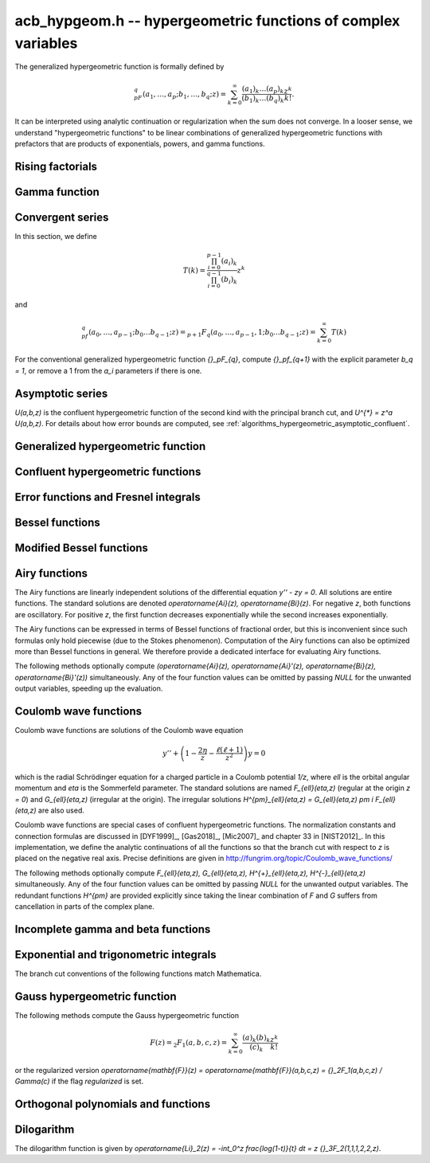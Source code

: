 .. _acb-hypgeom:

**acb_hypgeom.h** -- hypergeometric functions of complex variables
==================================================================================

The generalized hypergeometric function is formally defined by

.. math ::

    {}_pF_q(a_1,\ldots,a_p;b_1,\ldots,b_q;z) =
    \sum_{k=0}^\infty \frac{(a_1)_k\dots(a_p)_k}{(b_1)_k\dots(b_q)_k} \frac {z^k} {k!}.

It can be interpreted using analytic continuation or regularization
when the sum does not converge.
In a looser sense, we understand "hypergeometric functions" to be
linear combinations of generalized hypergeometric functions
with prefactors that are products of exponentials, powers, and gamma functions.

Rising factorials
-------------------------------------------------------------------------------

.. function:: void acb_hypgeom_rising_ui_forward(acb_t res, const acb_t x, ulong n, slong prec)
              void acb_hypgeom_rising_ui_bs(acb_t res, const acb_t x, ulong n, slong prec)
              void acb_hypgeom_rising_ui_rs(acb_t res, const acb_t x, ulong n, ulong m, slong prec)
              void acb_hypgeom_rising_ui_rec(acb_t res, const acb_t x, ulong n, slong prec)
              void acb_hypgeom_rising_ui(acb_t res, const acb_t x, ulong n, slong prec)
              void acb_hypgeom_rising(acb_t res, const acb_t x, const acb_t n, slong prec)

    Computes the rising factorial `(x)_n`.

    The *forward* version uses the forward recurrence.
    The *bs* version uses binary splitting.
    The *rs* version uses rectangular splitting. It takes an extra tuning
    parameter *m* which can be set to zero to choose automatically.
    The *rec* version chooses an algorithm automatically, avoiding
    use of the gamma function (so that it can be used in the computation
    of the gamma function).
    The default versions (*rising_ui* and *rising_ui*) choose an algorithm
    automatically and may additionally fall back on the gamma function.

.. function:: void acb_hypgeom_rising_ui_jet_powsum(acb_ptr res, const acb_t x, ulong n, slong len, slong prec)
              void acb_hypgeom_rising_ui_jet_bs(acb_ptr res, const acb_t x, ulong n, slong len, slong prec)
              void acb_hypgeom_rising_ui_jet_rs(acb_ptr res, const acb_t x, ulong n, ulong m, slong len, slong prec)
              void acb_hypgeom_rising_ui_jet(acb_ptr res, const acb_t x, ulong n, slong len, slong prec)

    Computes the jet of the rising factorial `(x)_n`, truncated to length *len*.
    In other words, constructs the polynomial `(X + x)_n \in \mathbb{R}[X]`,
    truncated if `\operatorname{len} < n + 1` (and zero-extended
    if `\operatorname{len} > n + 1`).

    The *powsum* version computes the sequence of powers of *x* and forms integral
    linear combinations of these.
    The *bs* version uses binary splitting.
    The *rs* version uses rectangular splitting. It takes an extra tuning
    parameter *m* which can be set to zero to choose automatically.
    The default version chooses an algorithm automatically.

.. function:: void acb_hypgeom_log_rising_ui(acb_ptr res, const acb_t x, ulong n, slong prec)

    Computes the log-rising factorial `\log \, (x)_n = \sum_{k=0}^{n-1} \log(x+k)`.

    This first computes the ordinary rising factorial and then determines
    the branch correction `2 \pi i m` with respect to the principal
    logarithm. The correction is computed using Hare's algorithm in
    floating-point arithmetic if this is safe; otherwise,
    a direct computation of `\sum_{k=0}^{n-1} \arg(x+k)` is used as a fallback.

.. function:: void acb_hypgeom_log_rising_ui_jet(acb_ptr res, const acb_t x, ulong n, slong len, slong prec)

    Computes the jet of the log-rising factorial `\log \, (x)_n`,
    truncated to length *len*.

Gamma function
-------------------------------------------------------------------------------

.. function:: void acb_hypgeom_gamma_stirling_sum_horner(acb_t s, const acb_t z, slong N, slong prec)
              void acb_hypgeom_gamma_stirling_sum_improved(acb_t s, const acb_t z, slong N, slong K, slong prec)

    Sets *res* to the final sum in the Stirling series for the gamma function
    truncated before the term with index *N*, i.e. computes
    `\sum_{n=1}^{N-1} B_{2n} / (2n(2n-1) z^{2n-1})`.
    The *horner* version uses Horner scheme with gradual precision adjustments.
    The *improved* version uses rectangular splitting for the low-index
    terms and reexpands the high-index terms as hypergeometric polynomials,
    using a splitting parameter *K* (which can be set to 0 to use a default
    value).

.. function:: void acb_hypgeom_gamma_stirling(acb_t res, const acb_t x, int reciprocal, slong prec)

    Sets *res* to the gamma function of *x* computed using the Stirling
    series together with argument reduction. If *reciprocal* is set,
    the reciprocal gamma function is computed instead.

.. function:: int acb_hypgeom_gamma_taylor(acb_t res, const acb_t x, int reciprocal, slong prec)

    Attempts to compute the gamma function of *x* using Taylor series
    together with argument reduction. This is only supported if *x* and *prec*
    are both small enough. If successful, returns 1; otherwise, does nothing
    and returns 0. If *reciprocal* is set, the reciprocal gamma function is
    computed instead.

.. function:: void acb_hypgeom_gamma(acb_t res, const acb_t x, slong prec)

    Sets *res* to the gamma function of *x* computed using a default
    algorithm choice.

.. function:: void acb_hypgeom_rgamma(acb_t res, const acb_t x, slong prec)

    Sets *res* to the reciprocal gamma function of *x* computed using a default
    algorithm choice.

.. function:: void acb_hypgeom_lgamma(acb_t res, const acb_t x, slong prec)

    Sets *res* to the principal branch of the log-gamma function of *x*
    computed using a default algorithm choice.


Convergent series
-------------------------------------------------------------------------------

In this section, we define

.. math ::

    T(k) = \frac{\prod_{i=0}^{p-1} (a_i)_k}{\prod_{i=0}^{q-1} (b_i)_k} z^k

and

.. math ::

    {}_pf_{q}(a_0,\ldots,a_{p-1}; b_0 \ldots b_{q-1}; z) = {}_{p+1}F_{q}(a_0,\ldots,a_{p-1},1; b_0 \ldots b_{q-1}; z) = \sum_{k=0}^{\infty} T(k)

For the conventional generalized hypergeometric function
`{}_pF_{q}`, compute  `{}_pf_{q+1}` with the explicit parameter `b_q = 1`,
or remove a 1 from the `a_i` parameters if there is one.

.. function:: void acb_hypgeom_pfq_bound_factor(mag_t C, acb_srcptr a, slong p, acb_srcptr b, slong q, const acb_t z, ulong n)

    Computes a factor *C* such that
    `\left|\sum_{k=n}^{\infty} T(k)\right| \le C |T(n)|`.
    See :ref:`algorithms_hypergeometric_convergent`.
    As currently implemented, the bound becomes infinite when `n` is
    too small, even if the series converges.

.. function:: slong acb_hypgeom_pfq_choose_n(acb_srcptr a, slong p, acb_srcptr b, slong q, const acb_t z, slong prec)

    Heuristically attempts to choose a number of terms *n* to
    sum of a hypergeometric series at a working precision of *prec* bits.

    Uses double precision arithmetic internally. As currently implemented,
    it can fail to produce a good result if the parameters are extremely
    large or extremely close to nonpositive integers.

    Numerical cancellation is assumed to be significant, so truncation
    is done when the current term is *prec* bits
    smaller than the largest encountered term.

    This function will also attempt to pick a reasonable
    truncation point for divergent series.

.. function:: void acb_hypgeom_pfq_sum_forward(acb_t s, acb_t t, acb_srcptr a, slong p, acb_srcptr b, slong q, const acb_t z, slong n, slong prec)

.. function:: void acb_hypgeom_pfq_sum_rs(acb_t s, acb_t t, acb_srcptr a, slong p, acb_srcptr b, slong q, const acb_t z, slong n, slong prec)

.. function:: void acb_hypgeom_pfq_sum_bs(acb_t s, acb_t t, acb_srcptr a, slong p, acb_srcptr b, slong q, const acb_t z, slong n, slong prec)

.. function:: void acb_hypgeom_pfq_sum_fme(acb_t s, acb_t t, acb_srcptr a, slong p, acb_srcptr b, slong q, const acb_t z, slong n, slong prec)

.. function:: void acb_hypgeom_pfq_sum(acb_t s, acb_t t, acb_srcptr a, slong p, acb_srcptr b, slong q, const acb_t z, slong n, slong prec)

    Computes `s = \sum_{k=0}^{n-1} T(k)` and `t = T(n)`.
    Does not allow aliasing between input and output variables.
    We require `n \ge 0`.

    The *forward* version computes the sum using forward
    recurrence.

    The *bs* version computes the sum using binary splitting.

    The *rs* version computes the sum in reverse order
    using rectangular splitting. It only computes a
    magnitude bound for the value of *t*.

    The *fme* version uses fast multipoint evaluation.

    The default version automatically chooses an algorithm
    depending on the inputs.

.. function:: void acb_hypgeom_pfq_sum_bs_invz(acb_t s, acb_t t, acb_srcptr a, slong p, acb_srcptr b, slong q, const acb_t w, slong n, slong prec)

.. function:: void acb_hypgeom_pfq_sum_invz(acb_t s, acb_t t, acb_srcptr a, slong p, acb_srcptr b, slong q, const acb_t z, const acb_t w, slong n, slong prec)

    Like :func:`acb_hypgeom_pfq_sum`, but taking advantage of
    `w = 1/z` possibly having few bits.

.. function:: void acb_hypgeom_pfq_direct(acb_t res, acb_srcptr a, slong p, acb_srcptr b, slong q, const acb_t z, slong n, slong prec)

    Computes

    .. math ::

        {}_pf_{q}(z)
            = \sum_{k=0}^{\infty} T(k)
            = \sum_{k=0}^{n-1} T(k) + \varepsilon

    directly from the defining series, including a rigorous bound for
    the truncation error `\varepsilon` in the output.

    If  `n < 0`, this function chooses a number of terms automatically
    using :func:`acb_hypgeom_pfq_choose_n`.

.. function:: void acb_hypgeom_pfq_series_sum_forward(acb_poly_t s, acb_poly_t t, const acb_poly_struct * a, slong p, const acb_poly_struct * b, slong q, const acb_poly_t z, int regularized, slong n, slong len, slong prec)

.. function:: void acb_hypgeom_pfq_series_sum_bs(acb_poly_t s, acb_poly_t t, const acb_poly_struct * a, slong p, const acb_poly_struct * b, slong q, const acb_poly_t z, int regularized, slong n, slong len, slong prec)

.. function:: void acb_hypgeom_pfq_series_sum_rs(acb_poly_t s, acb_poly_t t, const acb_poly_struct * a, slong p, const acb_poly_struct * b, slong q, const acb_poly_t z, int regularized, slong n, slong len, slong prec)

.. function:: void acb_hypgeom_pfq_series_sum(acb_poly_t s, acb_poly_t t, const acb_poly_struct * a, slong p, const acb_poly_struct * b, slong q, const acb_poly_t z, int regularized, slong n, slong len, slong prec)

    Computes `s = \sum_{k=0}^{n-1} T(k)` and `t = T(n)` given parameters
    and argument that are power series.
    Does not allow aliasing between input and output variables.
    We require `n \ge 0` and that *len* is positive.

    If *regularized* is set, the regularized sum is computed, avoiding
    division by zero at the poles of the gamma function.

    The *forward*, *bs*, *rs* and default versions use forward recurrence,
    binary splitting, rectangular splitting, and an automatic algorithm
    choice.

.. function:: void acb_hypgeom_pfq_series_direct(acb_poly_t res, const acb_poly_struct * a, slong p, const acb_poly_struct * b, slong q, const acb_poly_t z, int regularized, slong n, slong len, slong prec)

    Computes `{}_pf_{q}(z)` directly using the defining series, given
    parameters and argument that are power series.
    The result is a power series of length *len*.
    We require that *len* is positive.

    An error bound is computed automatically as a function of the number
    of terms *n*. If `n < 0`, the number of terms is chosen
    automatically.

    If *regularized* is set, the regularized hypergeometric function
    is computed instead.

Asymptotic series
-------------------------------------------------------------------------------

`U(a,b,z)` is the confluent hypergeometric function of the second
kind with the principal branch cut, and `U^{*} = z^a U(a,b,z)`.
For details about how error bounds are computed,
see :ref:`algorithms_hypergeometric_asymptotic_confluent`.

.. function:: void acb_hypgeom_u_asymp(acb_t res, const acb_t a, const acb_t b, const acb_t z, slong n, slong prec)

    Sets *res* to `U^{*}(a,b,z)` computed using *n* terms of the asymptotic series,
    with a rigorous bound for the error included in the output.
    We require `n \ge 0`.

.. function:: int acb_hypgeom_u_use_asymp(const acb_t z, slong prec)

    Heuristically determines whether the asymptotic series can be used
    to evaluate `U(a,b,z)` to *prec* accurate bits (assuming that *a* and *b*
    are small).

Generalized hypergeometric function
-------------------------------------------------------------------------------

.. function:: void acb_hypgeom_pfq(acb_t res, acb_srcptr a, slong p, acb_srcptr b, slong q, const acb_t z, int regularized, slong prec)

    Computes the generalized hypergeometric function `{}_pF_{q}(z)`,
    or the regularized version if *regularized* is set.

    This function automatically delegates to a specialized implementation
    when the order (*p*, *q*) is one of (0,0), (1,0), (0,1), (1,1), (2,1).
    Otherwise, it falls back to direct summation.

    While this is a top-level function meant to take care of special cases
    automatically, it does not generally perform the optimization
    of deleting parameters that appear in both *a* and *b*. This can be
    done ahead of time by the user in applications where duplicate
    parameters are likely to occur.

Confluent hypergeometric functions
-------------------------------------------------------------------------------

.. function:: void acb_hypgeom_u_1f1_series(acb_poly_t res, const acb_poly_t a, const acb_poly_t b, const acb_poly_t z, slong len, slong prec)

    Computes `U(a,b,z)` as a power series truncated to length *len*,
    given `a, b, z \in \mathbb{C}[[x]]`.
    If `b[0] \in \mathbb{Z}`, it computes one extra derivative and removes
    the singularity (it is then assumed that `b[1] \ne 0`).
    As currently implemented, the output is indeterminate if `b` is nonexact
    and contains an integer.

.. function:: void acb_hypgeom_u_1f1(acb_t res, const acb_t a, const acb_t b, const acb_t z, slong prec)

    Computes `U(a,b,z)` as a sum of two convergent hypergeometric series.
    If `b \in \mathbb{Z}`, it computes
    the limit value via :func:`acb_hypgeom_u_1f1_series`.
    As currently implemented, the output is indeterminate if `b` is nonexact
    and contains an integer.

.. function:: void acb_hypgeom_u(acb_t res, const acb_t a, const acb_t b, const acb_t z, slong prec)

    Computes `U(a,b,z)` using an automatic algorithm choice. The
    function :func:`acb_hypgeom_u_asymp` is used
    if `a` or `a-b+1` is a nonpositive integer (in which
    case the asymptotic series terminates), or if *z* is sufficiently large.
    Otherwise :func:`acb_hypgeom_u_1f1` is used.

.. function:: void acb_hypgeom_m_asymp(acb_t res, const acb_t a, const acb_t b, const acb_t z, int regularized, slong prec)

.. function:: void acb_hypgeom_m_1f1(acb_t res, const acb_t a, const acb_t b, const acb_t z, int regularized, slong prec)

.. function:: void acb_hypgeom_m(acb_t res, const acb_t a, const acb_t b, const acb_t z, int regularized, slong prec)

    Computes the confluent hypergeometric function
    `M(a,b,z) = {}_1F_1(a,b,z)`, or
    `\mathbf{M}(a,b,z) = \frac{1}{\Gamma(b)} {}_1F_1(a,b,z)` if *regularized*
    is set.

.. function:: void acb_hypgeom_1f1(acb_t res, const acb_t a, const acb_t b, const acb_t z, int regularized, slong prec)

    Alias for :func:`acb_hypgeom_m`.

.. function:: void acb_hypgeom_0f1_asymp(acb_t res, const acb_t a, const acb_t z, int regularized, slong prec)

.. function:: void acb_hypgeom_0f1_direct(acb_t res, const acb_t a, const acb_t z, int regularized, slong prec)

.. function:: void acb_hypgeom_0f1(acb_t res, const acb_t a, const acb_t z, int regularized, slong prec)

    Computes the confluent hypergeometric function
    `{}_0F_1(a,z)`, or `\frac{1}{\Gamma(a)} {}_0F_1(a,z)` if *regularized*
    is set, using asymptotic expansions, direct summation,
    or an automatic algorithm choice.
    The *asymp* version uses the asymptotic expansions of Bessel
    functions, together with the connection formulas

    .. math ::

        \frac{{}_0F_1(a,z)}{\Gamma(a)} = (-z)^{(1-a)/2} J_{a-1}(2 \sqrt{-z}) =
                                         z^{(1-a)/2} I_{a-1}(2 \sqrt{z}).

    The Bessel-*J* function is used in the left half-plane and the
    Bessel-*I* function is used in the right half-plane, to avoid loss
    of accuracy due to evaluating the square root on the branch cut.

Error functions and Fresnel integrals
-------------------------------------------------------------------------------

.. function:: void acb_hypgeom_erf_propagated_error(mag_t re, mag_t im, const acb_t z)

    Sets *re* and *im* to upper bounds for the error in the real and imaginary
    part resulting from approximating the error function of *z* by
    the error function evaluated at the midpoint of *z*. Uses
    the first derivative.

.. function:: void acb_hypgeom_erf_1f1a(acb_t res, const acb_t z, slong prec)

.. function:: void acb_hypgeom_erf_1f1b(acb_t res, const acb_t z, slong prec)

.. function:: void acb_hypgeom_erf_asymp(acb_t res, const acb_t z, int complementary, slong prec, slong prec2)

    Computes the error function respectively using

    .. math ::

        \operatorname{erf}(z) &= \frac{2z}{\sqrt{\pi}}
            {}_1F_1(\tfrac{1}{2}, \tfrac{3}{2}, -z^2)

        \operatorname{erf}(z) &= \frac{2z e^{-z^2}}{\sqrt{\pi}}
            {}_1F_1(1, \tfrac{3}{2}, z^2)

        \operatorname{erf}(z) &= \frac{z}{\sqrt{z^2}}
            \left(1 - \frac{e^{-z^2}}{\sqrt{\pi}}
            U(\tfrac{1}{2}, \tfrac{1}{2}, z^2)\right) =
            \frac{z}{\sqrt{z^2}} - \frac{e^{-z^2}}{z \sqrt{\pi}}
            U^{*}(\tfrac{1}{2}, \tfrac{1}{2}, z^2).

    The *asymp* version takes a second precision to use for the *U* term.
    It also takes an extra flag *complementary*, computing the complementary
    error function if set.

.. function:: void acb_hypgeom_erf(acb_t res, const acb_t z, slong prec)

    Computes the error function using an automatic algorithm choice.
    If *z* is too small to use the asymptotic expansion, a working precision
    sufficient to circumvent cancellation in the hypergeometric series is
    determined automatically, and a bound for the propagated error is
    computed with :func:`acb_hypgeom_erf_propagated_error`.

.. function:: void _acb_hypgeom_erf_series(acb_ptr res, acb_srcptr z, slong zlen, slong len, slong prec)

.. function:: void acb_hypgeom_erf_series(acb_poly_t res, const acb_poly_t z, slong len, slong prec)

    Computes the error function of the power series *z*,
    truncated to length *len*.

.. function:: void acb_hypgeom_erfc(acb_t res, const acb_t z, slong prec)

    Computes the complementary error function
    `\operatorname{erfc}(z) = 1 - \operatorname{erf}(z)`.
    This function avoids catastrophic cancellation for large positive *z*.

.. function:: void _acb_hypgeom_erfc_series(acb_ptr res, acb_srcptr z, slong zlen, slong len, slong prec)

.. function:: void acb_hypgeom_erfc_series(acb_poly_t res, const acb_poly_t z, slong len, slong prec)

    Computes the complementary error function of the power series *z*,
    truncated to length *len*.

.. function:: void acb_hypgeom_erfi(acb_t res, const acb_t z, slong prec)

    Computes the imaginary error function
    `\operatorname{erfi}(z) = -i\operatorname{erf}(iz)`. This is a trivial wrapper
    of :func:`acb_hypgeom_erf`.

.. function:: void _acb_hypgeom_erfi_series(acb_ptr res, acb_srcptr z, slong zlen, slong len, slong prec)

.. function:: void acb_hypgeom_erfi_series(acb_poly_t res, const acb_poly_t z, slong len, slong prec)

    Computes the imaginary error function of the power series *z*,
    truncated to length *len*.

.. function:: void acb_hypgeom_fresnel(acb_t res1, acb_t res2, const acb_t z, int normalized, slong prec)

    Sets *res1* to the Fresnel sine integral `S(z)` and *res2* to
    the Fresnel cosine integral `C(z)`. Optionally, just a single function
    can be computed by passing *NULL* as the other output variable.
    The definition `S(z) = \int_0^z \sin(t^2) dt` is used if *normalized* is 0,
    and `S(z) = \int_0^z \sin(\tfrac{1}{2} \pi t^2) dt` is used if
    *normalized* is 1 (the latter is the Abramowitz & Stegun convention).
    `C(z)` is defined analogously.

.. function:: void _acb_hypgeom_fresnel_series(acb_ptr res1, acb_ptr res2, acb_srcptr z, slong zlen, int normalized, slong len, slong prec)

.. function:: void acb_hypgeom_fresnel_series(acb_poly_t res1, acb_poly_t res2, const acb_poly_t z, int normalized, slong len, slong prec)

    Sets *res1* to the Fresnel sine integral and *res2* to the Fresnel
    cosine integral of the power series *z*, truncated to length *len*.
    Optionally, just a single function can be computed by passing *NULL*
    as the other output variable.

Bessel functions
-------------------------------------------------------------------------------

.. function:: void acb_hypgeom_bessel_j_asymp(acb_t res, const acb_t nu, const acb_t z, slong prec)

    Computes the Bessel function of the first kind
    via :func:`acb_hypgeom_u_asymp`.
    For all complex `\nu, z`, we have

    .. math ::

        J_{\nu}(z) = \frac{z^{\nu}}{2^{\nu} e^{iz} \Gamma(\nu+1)}
            {}_1F_1(\nu+\tfrac{1}{2}, 2\nu+1, 2iz) = A_{+} B_{+} + A_{-} B_{-}

    where

    .. math ::

        A_{\pm} = z^{\nu} (z^2)^{-\tfrac{1}{2}-\nu} (\mp i z)^{\tfrac{1}{2}+\nu} (2 \pi)^{-1/2} = (\pm iz)^{-1/2-\nu} z^{\nu} (2 \pi)^{-1/2}

    .. math ::

        B_{\pm} = e^{\pm i z} U^{*}(\nu+\tfrac{1}{2}, 2\nu+1, \mp 2iz).

    Nicer representations of the factors `A_{\pm}` can be given depending conditionally
    on the parameters. If `\nu + \tfrac{1}{2} = n \in \mathbb{Z}`, we have
    `A_{\pm} = (\pm i)^{n} (2 \pi z)^{-1/2}`.
    And if `\operatorname{Re}(z) > 0`, we have `A_{\pm} = \exp(\mp i [(2\nu+1)/4] \pi) (2 \pi z)^{-1/2}`.

.. function:: void acb_hypgeom_bessel_j_0f1(acb_t res, const acb_t nu, const acb_t z, slong prec)

    Computes the Bessel function of the first kind from

    .. math ::

        J_{\nu}(z) = \frac{1}{\Gamma(\nu+1)} \left(\frac{z}{2}\right)^{\nu}
                     {}_0F_1\left(\nu+1, -\frac{z^2}{4}\right).

.. function:: void acb_hypgeom_bessel_j(acb_t res, const acb_t nu, const acb_t z, slong prec)

    Computes the Bessel function of the first kind `J_{\nu}(z)` using
    an automatic algorithm choice.

.. function:: void acb_hypgeom_bessel_y(acb_t res, const acb_t nu, const acb_t z, slong prec)

    Computes the Bessel function of the second kind `Y_{\nu}(z)` from the
    formula

    .. math ::

        Y_{\nu}(z) = \frac{\cos(\nu \pi) J_{\nu}(z) - J_{-\nu}(z)}{\sin(\nu \pi)}

    unless `\nu = n` is an integer in which case the limit value

    .. math ::

        Y_n(z) = -\frac{2}{\pi} \left( i^n K_n(iz) +
            \left[\log(iz)-\log(z)\right] J_n(z) \right)

    is computed.
    As currently implemented, the output is indeterminate if `\nu` is nonexact
    and contains an integer.

.. function:: void acb_hypgeom_bessel_jy(acb_t res1, acb_t res2, const acb_t nu, const acb_t z, slong prec)

    Sets *res1* to `J_{\nu}(z)` and *res2* to `Y_{\nu}(z)`, computed
    simultaneously. From these values, the user can easily
    construct the Bessel functions of the third kind (Hankel functions)
    `H_{\nu}^{(1)}(z), H_{\nu}^{(2)}(z) = J_{\nu}(z) \pm i Y_{\nu}(z)`.

Modified Bessel functions
-------------------------------------------------------------------------------

.. function:: void acb_hypgeom_bessel_i_asymp(acb_t res, const acb_t nu, const acb_t z, int scaled, slong prec)

.. function:: void acb_hypgeom_bessel_i_0f1(acb_t res, const acb_t nu, const acb_t z, int scaled, slong prec)

.. function:: void acb_hypgeom_bessel_i(acb_t res, const acb_t nu, const acb_t z, slong prec)

.. function:: void acb_hypgeom_bessel_i_scaled(acb_t res, const acb_t nu, const acb_t z, slong prec)

    Computes the modified Bessel function of the first kind
    `I_{\nu}(z) = z^{\nu} (iz)^{-\nu} J_{\nu}(iz)` respectively using
    asymptotic series (see :func:`acb_hypgeom_bessel_j_asymp`),
    the convergent series

    .. math ::

        I_{\nu}(z) = \frac{1}{\Gamma(\nu+1)} \left(\frac{z}{2}\right)^{\nu}
                     {}_0F_1\left(\nu+1, \frac{z^2}{4}\right),

    or an automatic algorithm choice.

    The *scaled* version computes the function `e^{-z} I_{\nu}(z)`. The *asymp*
    and *0f1* functions implement both variants and allow choosing with a flag.

.. function:: void acb_hypgeom_bessel_k_asymp(acb_t res, const acb_t nu, const acb_t z, int scaled, slong prec)

    Computes the modified Bessel function of the second kind via
    via :func:`acb_hypgeom_u_asymp`. For all `\nu` and all `z \ne 0`, we have

    .. math ::

        K_{\nu}(z) = \left(\frac{2z}{\pi}\right)^{-1/2} e^{-z}
            U^{*}(\nu+\tfrac{1}{2}, 2\nu+1, 2z).

    If *scaled* is set, computes the function `e^{z} K_{\nu}(z)`.

.. function:: void acb_hypgeom_bessel_k_0f1_series(acb_poly_t res, const acb_poly_t nu, const acb_poly_t z, int scaled, slong len, slong prec)

    Computes the modified Bessel function of the second kind `K_{\nu}(z)`
    as a power series truncated to length *len*,
    given `\nu, z \in \mathbb{C}[[x]]`. Uses the formula

    .. math ::

        K_{\nu}(z) = \frac{1}{2} \frac{\pi}{\sin(\pi \nu)} \left[
                    \left(\frac{z}{2}\right)^{-\nu}
                        {}_0{\widetilde F}_1\left(1-\nu, \frac{z^2}{4}\right)
                     -
                     \left(\frac{z}{2}\right)^{\nu}
                         {}_0{\widetilde F}_1\left(1+\nu, \frac{z^2}{4}\right)
                    \right].

    If `\nu[0] \in \mathbb{Z}`, it computes one extra derivative and removes
    the singularity (it is then assumed that `\nu[1] \ne 0`).
    As currently implemented, the output is indeterminate if `\nu[0]` is nonexact
    and contains an integer.

    If *scaled* is set, computes the function `e^{z} K_{\nu}(z)`.

.. function:: void acb_hypgeom_bessel_k_0f1(acb_t res, const acb_t nu, const acb_t z, int scaled, slong prec)

    Computes the modified Bessel function of the second kind from

    .. math ::

        K_{\nu}(z) = \frac{1}{2} \left[
                    \left(\frac{z}{2}\right)^{-\nu}
                        \Gamma(\nu)
                        {}_0F_1\left(1-\nu, \frac{z^2}{4}\right)
                     -
                     \left(\frac{z}{2}\right)^{\nu}
                         \frac{\pi}{\nu \sin(\pi \nu) \Gamma(\nu)}
                         {}_0F_1\left(\nu+1, \frac{z^2}{4}\right)
                    \right]

    if `\nu \notin \mathbb{Z}`. If `\nu \in \mathbb{Z}`, it computes
    the limit value via :func:`acb_hypgeom_bessel_k_0f1_series`.
    As currently implemented, the output is indeterminate if `\nu` is nonexact
    and contains an integer.

    If *scaled* is set, computes the function `e^{z} K_{\nu}(z)`.

.. function:: void acb_hypgeom_bessel_k(acb_t res, const acb_t nu, const acb_t z, slong prec)

    Computes the modified Bessel function of the second kind `K_{\nu}(z)` using
    an automatic algorithm choice.

.. function:: void acb_hypgeom_bessel_k_scaled(acb_t res, const acb_t nu, const acb_t z, slong prec)

    Computes the function `e^{z} K_{\nu}(z)`.

Airy functions
-------------------------------------------------------------------------------

The Airy functions are linearly independent solutions of the
differential equation `y'' - zy = 0`. All solutions are entire functions.
The standard solutions are denoted `\operatorname{Ai}(z), \operatorname{Bi}(z)`.
For negative *z*, both functions are oscillatory. For positive *z*,
the first function decreases exponentially while the second increases
exponentially.

The Airy functions can be expressed in terms of Bessel functions of fractional
order, but this is inconvenient since such formulas
only hold piecewise (due to the Stokes phenomenon). Computation of the
Airy functions can also be optimized more than Bessel functions in general.
We therefore provide a dedicated interface for evaluating Airy functions.

The following methods optionally compute
`(\operatorname{Ai}(z), \operatorname{Ai}'(z), \operatorname{Bi}(z), \operatorname{Bi}'(z))`
simultaneously. Any of the four function values can be omitted by passing
*NULL* for the unwanted output variables, speeding up the evaluation.

.. function:: void acb_hypgeom_airy_direct(acb_t ai, acb_t ai_prime, acb_t bi, acb_t bi_prime, const acb_t z, slong n, slong prec)

    Computes the Airy functions using direct series expansions truncated at *n* terms.
    Error bounds are included in the output.

.. function:: void acb_hypgeom_airy_asymp(acb_t ai, acb_t ai_prime, acb_t bi, acb_t bi_prime, const acb_t z, slong n, slong prec)

    Computes the Airy functions using asymptotic expansions truncated at *n* terms.
    Error bounds are included in the output.
    For details about how the error bounds are computed, see
    :ref:`algorithms_hypergeometric_asymptotic_airy`.

.. function:: void acb_hypgeom_airy_bound(mag_t ai, mag_t ai_prime, mag_t bi, mag_t bi_prime, const acb_t z)

    Computes bounds for the Airy functions using first-order asymptotic
    expansions together with error bounds. This function uses some
    shortcuts to make it slightly faster than calling
    :func:`acb_hypgeom_airy_asymp` with `n = 1`.

.. function:: void acb_hypgeom_airy(acb_t ai, acb_t ai_prime, acb_t bi, acb_t bi_prime, const acb_t z, slong prec)

    Computes Airy functions using an automatic algorithm choice.

    We use :func:`acb_hypgeom_airy_asymp` whenever this gives full accuracy
    and :func:`acb_hypgeom_airy_direct` otherwise.
    In the latter case, we first use hardware double precision arithmetic to
    determine an accurate estimate of the working precision needed
    to compute the Airy functions accurately for given *z*. This estimate is
    obtained by comparing the leading-order asymptotic estimate of the Airy
    functions with the magnitude of the largest term in the power series.
    The estimate is generic in the sense that it does not take into account
    vanishing near the roots of the functions.
    We subsequently evaluate the power series at the midpoint of *z* and
    bound the propagated error using derivatives. Derivatives are
    bounded using :func:`acb_hypgeom_airy_bound`.

.. function:: void acb_hypgeom_airy_jet(acb_ptr ai, acb_ptr bi, const acb_t z, slong len, slong prec)

    Writes to *ai* and *bi* the respective Taylor expansions of the Airy functions
    at the point *z*, truncated to length *len*.
    Either of the outputs can be *NULL* to avoid computing that function.
    The variable *z* is not allowed to be aliased with the outputs.
    To simplify the implementation, this method does not compute the
    series expansions of the primed versions directly; these are
    easily obtained by computing one extra coefficient and differentiating
    the output with :func:`_acb_poly_derivative`.

.. function:: void _acb_hypgeom_airy_series(acb_ptr ai, acb_ptr ai_prime, acb_ptr bi, acb_ptr bi_prime, acb_srcptr z, slong zlen, slong len, slong prec)

.. function:: void acb_hypgeom_airy_series(acb_poly_t ai, acb_poly_t ai_prime, acb_poly_t bi, acb_poly_t bi_prime, const acb_poly_t z, slong len, slong prec)

    Computes the Airy functions evaluated at the power series *z*,
    truncated to length *len*. As with the other Airy methods, any of the
    outputs can be *NULL*.

Coulomb wave functions
-------------------------------------------------------------------------------

Coulomb wave functions are solutions of the Coulomb wave equation

.. math ::

    y'' + \left(1 - \frac{2 \eta}{z} - \frac{\ell(\ell+1)}{z^2}\right) y = 0

which is the radial Schrödinger equation for a charged particle in a
Coulomb potential `1/z`, where `\ell` is the orbital angular momentum and
`\eta` is the Sommerfeld parameter.
The standard solutions are named `F_{\ell}(\eta,z)` (regular
at the origin `z = 0`) and `G_{\ell}(\eta,z)` (irregular at the origin).
The irregular solutions
`H^{\pm}_{\ell}(\eta,z) = G_{\ell}(\eta,z) \pm i F_{\ell}(\eta,z)`
are also used.

Coulomb wave functions are special cases of confluent hypergeometric functions.
The normalization constants and connection formulas are discussed in
[DYF1999]_, [Gas2018]_, [Mic2007]_ and chapter 33 in [NIST2012]_.
In this implementation, we define the analytic continuations of all
the functions so that the branch cut with respect to *z* is placed on the
negative real axis. Precise definitions are given in
http://fungrim.org/topic/Coulomb_wave_functions/

The following methods optionally compute
`F_{\ell}(\eta,z), G_{\ell}(\eta,z), H^{+}_{\ell}(\eta,z), H^{-}_{\ell}(\eta,z)`
simultaneously. Any of the four function values can be omitted by passing
*NULL* for the unwanted output variables.
The redundant functions `H^{\pm}` are provided explicitly since taking
the linear combination of *F* and *G* suffers from cancellation in
parts of the complex plane.

.. function:: void acb_hypgeom_coulomb(acb_t F, acb_t G, acb_t Hpos, acb_t Hneg, const acb_t l, const acb_t eta, const acb_t z, slong prec)

    Writes to *F*, *G*, *Hpos*, *Hneg* the values of the respective
    Coulomb wave functions. Any of the outputs can be *NULL*.

.. function:: void acb_hypgeom_coulomb_jet(acb_ptr F, acb_ptr G, acb_ptr Hpos, acb_ptr Hneg, const acb_t l, const acb_t eta, const acb_t z, slong len, slong prec)

    Writes to *F*, *G*, *Hpos*, *Hneg* the respective Taylor expansions of the
    Coulomb wave functions at the point *z*, truncated to length *len*.
    Any of the outputs can be *NULL*.

.. function:: void _acb_hypgeom_coulomb_series(acb_ptr F, acb_ptr G, acb_ptr Hpos, acb_ptr Hneg, const acb_t l, const acb_t eta, acb_srcptr z, slong zlen, slong len, slong prec)

.. function:: void acb_hypgeom_coulomb_series(acb_poly_t F, acb_poly_t G, acb_poly_t Hpos, acb_poly_t Hneg, const acb_t l, const acb_t eta, const acb_poly_t z, slong len, slong prec)

    Computes the Coulomb wave functions evaluated at the power series *z*,
    truncated to length *len*. Any of the outputs can be *NULL*.

Incomplete gamma and beta functions
-------------------------------------------------------------------------------

.. function:: void acb_hypgeom_gamma_upper_asymp(acb_t res, const acb_t s, const acb_t z, int regularized, slong prec)

.. function:: void acb_hypgeom_gamma_upper_1f1a(acb_t res, const acb_t s, const acb_t z, int regularized, slong prec)

.. function:: void acb_hypgeom_gamma_upper_1f1b(acb_t res, const acb_t s, const acb_t z, int regularized, slong prec)

.. function:: void acb_hypgeom_gamma_upper_singular(acb_t res, slong s, const acb_t z, int regularized, slong prec)

.. function:: void acb_hypgeom_gamma_upper(acb_t res, const acb_t s, const acb_t z, int regularized, slong prec)

    If *regularized* is 0, computes the upper incomplete gamma function
    `\Gamma(s,z)`.

    If *regularized* is 1, computes the regularized upper incomplete
    gamma function `Q(s,z) = \Gamma(s,z) / \Gamma(s)`.

    If *regularized* is 2, computes the generalized exponential integral
    `z^{-s} \Gamma(s,z) = E_{1-s}(z)` instead (this option is mainly
    intended for internal use; :func:`acb_hypgeom_expint` is the intended
    interface for computing the exponential integral).

    The different methods respectively implement the formulas

    .. math ::

        \Gamma(s,z) = e^{-z} U(1-s,1-s,z)

    .. math ::

        \Gamma(s,z) = \Gamma(s) - \frac{z^s}{s} {}_1F_1(s, s+1, -z)

    .. math ::

        \Gamma(s,z) = \Gamma(s) - \frac{z^s e^{-z}}{s} {}_1F_1(1, s+1, z)

    .. math ::

        \Gamma(s,z) = \frac{(-1)^n}{n!} (\psi(n+1) - \log(z))
                    + \frac{(-1)^n}{(n+1)!} z \, {}_2F_2(1,1,2,2+n,-z)
                    - z^{-n} \sum_{k=0}^{n-1} \frac{(-z)^k}{(k-n) k!},
                    \quad n = -s \in \mathbb{Z}_{\ge 0}

    and an automatic algorithm choice. The automatic version also handles
    other special input such as `z = 0` and `s = 1, 2, 3`.
    The *singular* version evaluates the finite sum directly and therefore
    assumes that *s* is not too large.

.. function:: void _acb_hypgeom_gamma_upper_series(acb_ptr res, const acb_t s, acb_srcptr z, slong zlen, int regularized, slong n, slong prec)

.. function:: void acb_hypgeom_gamma_upper_series(acb_poly_t res, const acb_t s, const acb_poly_t z, int regularized, slong n, slong prec)

    Sets *res* to an upper incomplete gamma function where *s* is
    a constant and *z* is a power series, truncated to length *n*.
    The *regularized* argument has the same interpretation as in
    :func:`acb_hypgeom_gamma_upper`.

.. function:: void acb_hypgeom_gamma_lower(acb_t res, const acb_t s, const acb_t z, int regularized, slong prec)

    If *regularized* is 0, computes the lower incomplete gamma function
    `\gamma(s,z) = \frac{z^s}{s} {}_1F_1(s, s+1, -z)`.

    If *regularized* is 1, computes the regularized lower incomplete
    gamma function `P(s,z) = \gamma(s,z) / \Gamma(s)`.

    If *regularized* is 2, computes a further regularized lower incomplete
    gamma function `\gamma^{*}(s,z) = z^{-s} P(s,z)`.

.. function:: void _acb_hypgeom_gamma_lower_series(acb_ptr res, const acb_t s, acb_srcptr z, slong zlen, int regularized, slong n, slong prec)

.. function:: void acb_hypgeom_gamma_lower_series(acb_poly_t res, const acb_t s, const acb_poly_t z, int regularized, slong n, slong prec)

    Sets *res* to an lower incomplete gamma function where *s* is
    a constant and *z* is a power series, truncated to length *n*.
    The *regularized* argument has the same interpretation as in
    :func:`acb_hypgeom_gamma_lower`.

.. function:: void acb_hypgeom_beta_lower(acb_t res, const acb_t a, const acb_t b, const acb_t z, int regularized, slong prec)

    Computes the (lower) incomplete beta function, defined by
    `B(a,b;z) = \int_0^z t^{a-1} (1-t)^{b-1}`,
    optionally the regularized incomplete beta function
    `I(a,b;z) = B(a,b;z) / B(a,b;1)`.

    In general, the integral must be interpreted using analytic continuation.
    The precise definitions for all parameter values are

    .. math ::

        B(a,b;z) = \frac{z^a}{a} {}_2F_1(a, 1-b, a+1, z)

    .. math ::

        I(a,b;z) = \frac{\Gamma(a+b)}{\Gamma(b)} z^a {}_2{\widetilde F}_1(a, 1-b, a+1, z).

    Note that both functions with this definition are undefined
    for nonpositive integer *a*, and *I* is undefined for nonpositive integer
    `a + b`.

.. function:: void _acb_hypgeom_beta_lower_series(acb_ptr res, const acb_t a, const acb_t b, acb_srcptr z, slong zlen, int regularized, slong n, slong prec)

.. function:: void acb_hypgeom_beta_lower_series(acb_poly_t res, const acb_t a, const acb_t b, const acb_poly_t z, int regularized, slong n, slong prec)

    Sets *res* to the lower incomplete beta function `B(a,b;z)` (optionally
    the regularized version `I(a,b;z)`) where *a* and *b* are constants
    and *z* is a power series, truncating the result to length *n*.
    The underscore method requires positive lengths and does not support
    aliasing.

Exponential and trigonometric integrals
-------------------------------------------------------------------------------

The branch cut conventions of the following functions match Mathematica.

.. function:: void acb_hypgeom_expint(acb_t res, const acb_t s, const acb_t z, slong prec)

    Computes the generalized exponential integral `E_s(z)`. This is a
    trivial wrapper of :func:`acb_hypgeom_gamma_upper`.

.. function:: void acb_hypgeom_ei_asymp(acb_t res, const acb_t z, slong prec)

.. function:: void acb_hypgeom_ei_2f2(acb_t res, const acb_t z, slong prec)

.. function:: void acb_hypgeom_ei(acb_t res, const acb_t z, slong prec)

    Computes the exponential integral `\operatorname{Ei}(z)`, respectively
    using

    .. math ::

        \operatorname{Ei}(z) = -e^z U(1,1,-z) - \log(-z)
            + \frac{1}{2} \left(\log(z) - \log\left(\frac{1}{z}\right) \right)

    .. math ::

        \operatorname{Ei}(z) = z {}_2F_2(1, 1; 2, 2; z) + \gamma
            + \frac{1}{2} \left(\log(z) - \log\left(\frac{1}{z}\right) \right)

    and an automatic algorithm choice.

.. function:: void _acb_hypgeom_ei_series(acb_ptr res, acb_srcptr z, slong zlen, slong len, slong prec)

.. function:: void acb_hypgeom_ei_series(acb_poly_t res, const acb_poly_t z, slong len, slong prec)

    Computes the exponential integral of the power series *z*,
    truncated to length *len*.

.. function:: void acb_hypgeom_si_asymp(acb_t res, const acb_t z, slong prec)

.. function:: void acb_hypgeom_si_1f2(acb_t res, const acb_t z, slong prec)

.. function:: void acb_hypgeom_si(acb_t res, const acb_t z, slong prec)

    Computes the sine integral `\operatorname{Si}(z)`, respectively
    using

    .. math ::

        \operatorname{Si}(z) = \frac{i}{2} \left[
            e^{iz} U(1,1,-iz) - e^{-iz} U(1,1,iz) + 
            \log(-iz) - \log(iz) \right]

    .. math ::

        \operatorname{Si}(z) = z {}_1F_2(\tfrac{1}{2}; \tfrac{3}{2}, \tfrac{3}{2}; -\tfrac{z^2}{4})

    and an automatic algorithm choice.

.. function:: void _acb_hypgeom_si_series(acb_ptr res, acb_srcptr z, slong zlen, slong len, slong prec)

.. function:: void acb_hypgeom_si_series(acb_poly_t res, const acb_poly_t z, slong len, slong prec)

    Computes the sine integral of the power series *z*,
    truncated to length *len*.

.. function:: void acb_hypgeom_ci_asymp(acb_t res, const acb_t z, slong prec)

.. function:: void acb_hypgeom_ci_2f3(acb_t res, const acb_t z, slong prec)

.. function:: void acb_hypgeom_ci(acb_t res, const acb_t z, slong prec)

    Computes the cosine integral `\operatorname{Ci}(z)`, respectively
    using

    .. math ::

        \operatorname{Ci}(z) = \log(z) - \frac{1}{2} \left[
            e^{iz} U(1,1,-iz) + e^{-iz} U(1,1,iz) + 
            \log(-iz) + \log(iz) \right]

    .. math ::

        \operatorname{Ci}(z) = -\tfrac{z^2}{4}
            {}_2F_3(1, 1; 2, 2, \tfrac{3}{2}; -\tfrac{z^2}{4})
            + \log(z) + \gamma

    and an automatic algorithm choice.

.. function:: void _acb_hypgeom_ci_series(acb_ptr res, acb_srcptr z, slong zlen, slong len, slong prec)

.. function:: void acb_hypgeom_ci_series(acb_poly_t res, const acb_poly_t z, slong len, slong prec)

    Computes the cosine integral of the power series *z*,
    truncated to length *len*.

.. function:: void acb_hypgeom_shi(acb_t res, const acb_t z, slong prec)

    Computes the hyperbolic sine integral
    `\operatorname{Shi}(z) = -i \operatorname{Si}(iz)`.
    This is a trivial wrapper of :func:`acb_hypgeom_si`.

.. function:: void _acb_hypgeom_shi_series(acb_ptr res, acb_srcptr z, slong zlen, slong len, slong prec)

.. function:: void acb_hypgeom_shi_series(acb_poly_t res, const acb_poly_t z, slong len, slong prec)

    Computes the hyperbolic sine integral of the power series *z*,
    truncated to length *len*.

.. function:: void acb_hypgeom_chi_asymp(acb_t res, const acb_t z, slong prec)

.. function:: void acb_hypgeom_chi_2f3(acb_t res, const acb_t z, slong prec)

.. function:: void acb_hypgeom_chi(acb_t res, const acb_t z, slong prec)

    Computes the hyperbolic cosine integral `\operatorname{Chi}(z)`, respectively
    using

    .. math ::

        \operatorname{Chi}(z) = -\frac{1}{2} \left[
            e^{z} U(1,1,-z) + e^{-z} U(1,1,z) + 
            \log(-z) - \log(z) \right]

    .. math ::

        \operatorname{Chi}(z) = \tfrac{z^2}{4}
            {}_2F_3(1, 1; 2, 2, \tfrac{3}{2}; \tfrac{z^2}{4})
            + \log(z) + \gamma

    and an automatic algorithm choice.

.. function:: void _acb_hypgeom_chi_series(acb_ptr res, acb_srcptr z, slong zlen, slong len, slong prec)

.. function:: void acb_hypgeom_chi_series(acb_poly_t res, const acb_poly_t z, slong len, slong prec)

    Computes the hyperbolic cosine integral of the power series *z*,
    truncated to length *len*.

.. function:: void acb_hypgeom_li(acb_t res, const acb_t z, int offset, slong prec)

    If *offset* is zero, computes the logarithmic integral
    `\operatorname{li}(z) = \operatorname{Ei}(\log(z))`.

    If *offset* is nonzero, computes the offset logarithmic integral
    `\operatorname{Li}(z) = \operatorname{li}(z) - \operatorname{li}(2)`.

.. function:: void _acb_hypgeom_li_series(acb_ptr res, acb_srcptr z, slong zlen, int offset, slong len, slong prec)

.. function:: void acb_hypgeom_li_series(acb_poly_t res, const acb_poly_t z, int offset, slong len, slong prec)

    Computes the logarithmic integral (optionally the offset version)
    of the power series *z*, truncated to length *len*.

Gauss hypergeometric function
-------------------------------------------------------------------------------

The following methods compute the Gauss hypergeometric function

.. math ::

    F(z) = {}_2F_1(a,b,c,z) = \sum_{k=0}^{\infty} \frac{(a)_k (b)_k}{(c)_k} \frac{z^k}{k!}

or the regularized version
`\operatorname{\mathbf{F}}(z) = \operatorname{\mathbf{F}}(a,b,c,z) = {}_2F_1(a,b,c,z) / \Gamma(c)`
if the flag *regularized* is set.

.. function:: void acb_hypgeom_2f1_continuation(acb_t res0, acb_t res1, const acb_t a, const acb_t b, const acb_t c, const acb_t z0, const acb_t z1, const acb_t f0, const acb_t f1, slong prec)

    Given `F(z_0), F'(z_0)` in *f0*, *f1*, sets *res0* and *res1* to `F(z_1), F'(z_1)`
    by integrating the hypergeometric differential equation along a straight-line path.
    The evaluation points should be well-isolated from the singular points 0 and 1.

.. function:: void acb_hypgeom_2f1_series_direct(acb_poly_t res, const acb_poly_t a, const acb_poly_t b, const acb_poly_t c, const acb_poly_t z, int regularized, slong len, slong prec)

    Computes `F(z)` of the given power series truncated to length *len*, using
    direct summation of the hypergeometric series.

.. function:: void acb_hypgeom_2f1_direct(acb_t res, const acb_t a, const acb_t b, const acb_t c, const acb_t z, int regularized, slong prec)

    Computes `F(z)` using direct summation of the hypergeometric series.

.. function:: void acb_hypgeom_2f1_transform(acb_t res, const acb_t a, const acb_t b, const acb_t c, const acb_t z, int flags, int which, slong prec)

.. function:: void acb_hypgeom_2f1_transform_limit(acb_t res, const acb_t a, const acb_t b, const acb_t c, const acb_t z, int regularized, int which, slong prec)

    Computes `F(z)` using an argument transformation determined by the flag *which*.
    Legal values are 1 for `z/(z-1)`,
    2 for `1/z`, 3 for `1/(1-z)`, 4 for `1-z`, and 5 for `1-1/z`.

    The *transform_limit* version assumes that *which* is not 1.
    If *which* is 2 or 3, it assumes that `b-a` represents an exact integer.
    If *which* is 4 or 5, it assumes that `c-a-b` represents an exact integer.
    In these cases, it computes the correct limit value.

    See :func:`acb_hypgeom_2f1` for the meaning of *flags*.

.. function:: void acb_hypgeom_2f1_corner(acb_t res, const acb_t a, const acb_t b, const acb_t c, const acb_t z, int regularized, slong prec)

    Computes `F(z)` near the corner cases `\exp(\pm \pi i \sqrt{3})`
    by analytic continuation.

.. function:: int acb_hypgeom_2f1_choose(const acb_t z)

    Chooses a method to compute the function based on the location of *z*
    in the complex plane. If the return value is 0, direct summation should be used.
    If the return value is 1 to 5, the transformation with this index in
    :func:`acb_hypgeom_2f1_transform` should be used.
    If the return value is 6, the corner case algorithm should be used.

.. function:: void acb_hypgeom_2f1(acb_t res, const acb_t a, const acb_t b, const acb_t c, const acb_t z, int flags, slong prec)

    Computes `F(z)` or `\operatorname{\mathbf{F}}(z)`
    using an automatic algorithm choice.

    The following bit fields can be set in *flags*:

    - *ACB_HYPGEOM_2F1_REGULARIZED* - computes the regularized
      hypergeometric function `\operatorname{\mathbf{F}}(z)`.
      Setting *flags* to 1 is the same as just toggling this option.

    - *ACB_HYPGEOM_2F1_AB* - `a-b` is an integer.

    - *ACB_HYPGEOM_2F1_ABC* - `a+b-c` is an integer.

    - *ACB_HYPGEOM_2F1_AC* - `a-c` is an integer.

    - *ACB_HYPGEOM_2F1_BC* - `b-c` is an integer.

    The last four flags can be set to indicate that the respective parameter
    differences are known to represent exact integers, even if the input intervals
    are inexact. This allows the correct limits to be evaluated when
    applying transformation formulas. For example, to evaluate
    `{}_2F_1(\sqrt{2}, 1/2, \sqrt{2}+3/2, 9/10)`, the *ABC* flag should be set.
    If not set, the result will be an indeterminate interval due to
    internally dividing by an interval containing zero.
    If the parameters are exact floating-point numbers (including exact
    integers or half-integers), then the limits are computed automatically, and
    setting these flags is unnecessary.

    Currently, only the *AB* and *ABC* flags are used this way;
    the *AC* and *BC* flags might be used in the future.

Orthogonal polynomials and functions
-------------------------------------------------------------------------------

.. function:: void acb_hypgeom_chebyshev_t(acb_t res, const acb_t n, const acb_t z, slong prec)

.. function:: void acb_hypgeom_chebyshev_u(acb_t res, const acb_t n, const acb_t z, slong prec)

    Computes the Chebyshev polynomial (or Chebyshev function) of first or second kind

    .. math ::

        T_n(z) = {}_2F_1\left(-n,n,\frac{1}{2},\frac{1-z}{2}\right)

    .. math ::

        U_n(z) = (n+1) {}_2F_1\left(-n,n+2,\frac{3}{2},\frac{1-z}{2}\right).

    The hypergeometric series definitions are only used for computation
    near the point 1. In general, trigonometric representations are used.
    For word-size integer *n*, :func:`acb_chebyshev_t_ui` and
    :func:`acb_chebyshev_u_ui` are called.

.. function:: void acb_hypgeom_jacobi_p(acb_t res, const acb_t n, const acb_t a, const acb_t b, const acb_t z, slong prec)

    Computes the Jacobi polynomial (or Jacobi function)

    .. math ::

        P_n^{(a,b)}(z)=\frac{(a+1)_n}{\Gamma(n+1)} {}_2F_1\left(-n,n+a+b+1,a+1,\frac{1-z}{2}\right).

    For nonnegative integer *n*, this is a polynomial in *a*, *b* and *z*,
    even when the parameters are such that the hypergeometric series
    is undefined. In such cases, the polynomial is evaluated using
    direct methods.

.. function:: void acb_hypgeom_gegenbauer_c(acb_t res, const acb_t n, const acb_t m, const acb_t z, slong prec)

    Computes the Gegenbauer polynomial (or Gegenbauer function)

    .. math ::

        C_n^{m}(z)=\frac{(2m)_n}{\Gamma(n+1)} {}_2F_1\left(-n,2m+n,m+\frac{1}{2},\frac{1-z}{2}\right).

    For nonnegative integer *n*, this is a polynomial in *m* and *z*,
    even when the parameters are such that the hypergeometric series
    is undefined. In such cases, the polynomial is evaluated using
    direct methods.

.. function:: void acb_hypgeom_laguerre_l(acb_t res, const acb_t n, const acb_t m, const acb_t z, slong prec)

    Computes the Laguerre polynomial (or Laguerre function)

    .. math ::

        L_n^{m}(z)=\frac{(m+1)_n}{\Gamma(n+1)} {}_1F_1\left(-n,m+1,z\right).

    For nonnegative integer *n*, this is a polynomial in *m* and *z*,
    even when the parameters are such that the hypergeometric series
    is undefined. In such cases, the polynomial is evaluated using
    direct methods.

    There are at least two incompatible ways to define the Laguerre function when
    *n* is a negative integer.  One possibility when `m = 0` is to define
    `L_{-n}^0(z) = e^z L_{n-1}^0(-z)`. Another possibility is to cover this
    case with the recurrence relation `L_{n-1}^m(z) + L_n^{m-1}(z) = L_n^m(z)`.
    Currently, we leave this case undefined (returning indeterminate).

.. function:: void acb_hypgeom_hermite_h(acb_t res, const acb_t n, const acb_t z, slong prec)

    Computes the Hermite polynomial (or Hermite function)

    .. math ::

        H_n(z) = 2^n \sqrt{\pi} \left(
            \frac{1}{\Gamma((1-n)/2)} {}_1F_1\left(-\frac{n}{2},\frac{1}{2},z^2\right)
            - 
            \frac{2z}{\Gamma(-n/2)} {}_1F_1\left(\frac{1-n}{2},\frac{3}{2},z^2\right)\right).

.. function:: void acb_hypgeom_legendre_p(acb_t res, const acb_t n, const acb_t m, const acb_t z, int type, slong prec)

    Sets *res* to the associated Legendre function of the first kind
    evaluated for degree *n*, order *m*, and argument *z*.
    When *m* is zero, this reduces to the Legendre polynomial `P_n(z)`.

    Many different branch cut conventions appear in the literature.
    If *type* is 0, the version

    .. math ::

        P_n^m(z) = \frac{(1+z)^{m/2}}{(1-z)^{m/2}}
            \mathbf{F}\left(-n, n+1, 1-m, \frac{1-z}{2}\right)

    is computed, and if *type* is 1, the alternative version

    .. math ::

        {\mathcal P}_n^m(z) = \frac{(z+1)^{m/2}}{(z-1)^{m/2}}
            \mathbf{F}\left(-n, n+1, 1-m, \frac{1-z}{2}\right).

    is computed. Type 0 and type 1 respectively correspond to
    type 2 and type 3 in *Mathematica* and *mpmath*.

.. function:: void acb_hypgeom_legendre_q(acb_t res, const acb_t n, const acb_t m, const acb_t z, int type, slong prec)

    Sets *res* to the associated Legendre function of the second kind
    evaluated for degree *n*, order *m*, and argument *z*.
    When *m* is zero, this reduces to the Legendre function `Q_n(z)`.

    Many different branch cut conventions appear in the literature.
    If *type* is 0, the version

    .. math ::

        Q_n^m(z) = \frac{\pi}{2 \sin(\pi m)}
            \left( \cos(\pi m) P_n^m(z) -
            \frac{\Gamma(1+m+n)}{\Gamma(1-m+n)} P_n^{-m}(z)\right)

    is computed, and if *type* is 1, the alternative version

    .. math ::

        \mathcal{Q}_n^m(z) = \frac{\pi}{2 \sin(\pi m)} e^{\pi i m}
            \left( \mathcal{P}_n^m(z) -
            \frac{\Gamma(1+m+n)}{\Gamma(1-m+n)} \mathcal{P}_n^{-m}(z)\right)

    is computed. Type 0 and type 1 respectively correspond to
    type 2 and type 3 in *Mathematica* and *mpmath*.

    When *m* is an integer, either expression is interpreted as a limit.
    We make use of the connection formulas [WQ3a]_, [WQ3b]_ and [WQ3c]_
    to allow computing the function even in the limiting case.
    (The formula [WQ3d]_ would be useful, but is incorrect in the lower
    half plane.)

    .. [WQ3a] http://functions.wolfram.com/07.11.26.0033.01
    .. [WQ3b] http://functions.wolfram.com/07.12.27.0014.01
    .. [WQ3c] http://functions.wolfram.com/07.12.26.0003.01
    .. [WQ3d] http://functions.wolfram.com/07.12.26.0088.01

.. function:: void acb_hypgeom_legendre_p_uiui_rec(acb_t res, ulong n, ulong m, const acb_t z, slong prec)

    For nonnegative integer *n* and *m*, uses recurrence relations to evaluate
    `(1-z^2)^{-m/2} P_n^m(z)` which is a polynomial in *z*.

.. function:: void acb_hypgeom_spherical_y(acb_t res, slong n, slong m, const acb_t theta, const acb_t phi, slong prec)

    Computes the spherical harmonic of degree *n*, order *m*,
    latitude angle *theta*, and longitude angle *phi*, normalized
    such that

    .. math ::

        Y_n^m(\theta, \phi) = \sqrt{\frac{2n+1}{4\pi} \frac{(n-m)!}{(n+m)!}} e^{im\phi} P_n^m(\cos(\theta)).

    The definition is extended to negative *m* and *n* by symmetry.
    This function is a polynomial in `\cos(\theta)` and `\sin(\theta)`.
    We evaluate it using :func:`acb_hypgeom_legendre_p_uiui_rec`.

Dilogarithm
-------------------------------------------------------------------------------

The dilogarithm function
is given by `\operatorname{Li}_2(z) = -\int_0^z \frac{\log(1-t)}{t} dt = z {}_3F_2(1,1,1,2,2,z)`.

.. function :: void acb_hypgeom_dilog_bernoulli(acb_t res, const acb_t z, slong prec)

    Computes the dilogarithm using a series expansion in `w = \log(z)`,
    with rate of convergence `|w/(2\pi)|^n`. This provides good convergence
    near `z = e^{\pm i \pi / 3}`, where hypergeometric series expansions fail.
    Since the coefficients involve Bernoulli numbers, this method should
    only be used at moderate precision.

.. function:: void acb_hypgeom_dilog_zero_taylor(acb_t res, const acb_t z, slong prec)

    Computes the dilogarithm for *z* close to 0 using the hypergeometric series
    (effective only when `|z| \ll 1`).

.. function:: void acb_hypgeom_dilog_zero(acb_t res, const acb_t z, slong prec)

    Computes the dilogarithm for *z* close to 0, using the bit-burst algorithm
    instead of the hypergeometric series directly at very high precision.

.. function:: void acb_hypgeom_dilog_transform(acb_t res, const acb_t z, int algorithm, slong prec)

    Computes the dilogarithm by applying one of the transformations
    `1/z`, `1-z`, `z/(z-1)`, `1/(1-z)`, indexed by *algorithm* from 1 to 4,
    and calling :func:`acb_hypgeom_dilog_zero` with the reduced variable.
    Alternatively, for *algorithm* between 5 and 7, starts from the
    respective point `\pm i`, `(1\pm i)/2`, `(1\pm i)/2` (with the sign
    chosen according to the midpoint of *z*)
    and computes the dilogarithm by the bit-burst method.

.. function:: void acb_hypgeom_dilog_continuation(acb_t res, const acb_t a, const acb_t z, slong prec)

    Computes `\operatorname{Li}_2(z) - \operatorname{Li}_2(a)` using
    Taylor expansion at *a*. Binary splitting is used. Both *a* and *z*
    should be well isolated from the points 0 and 1, except that *a* may
    be exactly 0. If the straight line path from *a* to *b* crosses the branch
    cut, this method provides continuous analytic continuation instead of
    computing the principal branch.

.. function:: void acb_hypgeom_dilog_bitburst(acb_t res, acb_t z0, const acb_t z, slong prec)

    Sets *z0* to a point with short bit expansion close to *z* and sets
    *res* to `\operatorname{Li}_2(z) - \operatorname{Li}_2(z_0)`, computed
    using the bit-burst algorithm.

.. function:: void acb_hypgeom_dilog(acb_t res, const acb_t z, slong prec)

    Computes the dilogarithm using a default algorithm choice.

